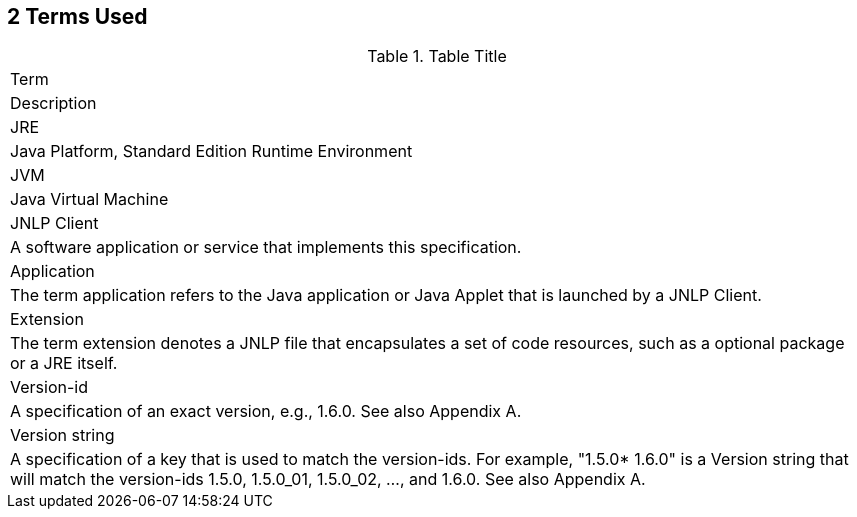 == 2 Terms Used

.Table Title
|===
|Term
|Description

|JRE
|Java Platform, Standard Edition Runtime Environment

|JVM
|Java Virtual Machine

|JNLP Client
|A software application or service that implements this
specification.

|Application
|The term application refers to the Java application or
Java Applet that is launched by a JNLP Client.

|Extension
|The term extension denotes a JNLP file that encapsulates a set
of code resources, such as a optional package or a JRE itself.

|Version-id
|A specification of an exact version, e.g., 1.6.0. See also
Appendix A.

|Version string
|A specification of a key that is used to match the version-ids.
For example, "1.5.0* 1.6.0" is a Version string that will match
the version-ids 1.5.0, 1.5.0_01, 1.5.0_02, ..., and 1.6.0.
See also Appendix A.

|===
